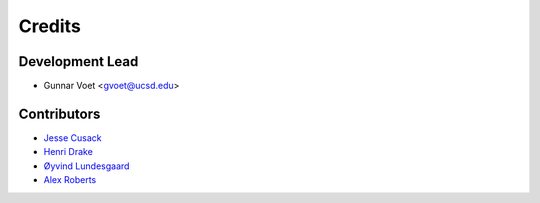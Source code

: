 =======
Credits
=======

Development Lead
----------------

* Gunnar Voet <gvoet@ucsd.edu>

Contributors
------------

* `Jesse Cusack <https://github.com/jessecusack>`_
* `Henri Drake <https://github.com/hdrake>`_
* `Øyvind Lundesgaard <https://github.com/oyvlun>`_
* `Alex Roberts <https://github.com/A-J-Roberts>`_
